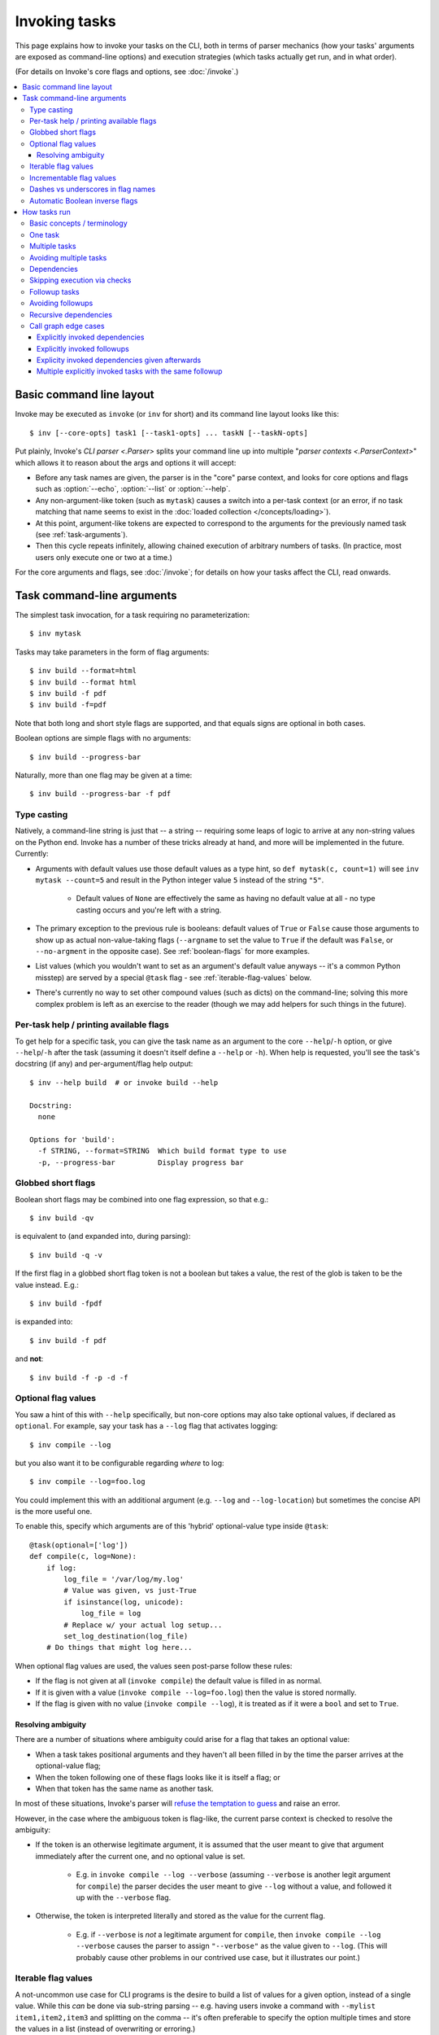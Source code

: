 .. _invoking-tasks:

==============
Invoking tasks
==============

This page explains how to invoke your tasks on the CLI, both in terms of parser
mechanics (how your tasks' arguments are exposed as command-line options) and
execution strategies (which tasks actually get run, and in what order).

(For details on Invoke's core flags and options, see :doc:`/invoke`.)

.. contents::
    :local:


Basic command line layout
=========================

Invoke may be executed as ``invoke`` (or ``inv`` for short) and its command
line layout looks like this::

    $ inv [--core-opts] task1 [--task1-opts] ... taskN [--taskN-opts]

Put plainly, Invoke's `CLI parser <.Parser>` splits your command line up into
multiple "`parser contexts <.ParserContext>`" which allows it to reason about
the args and options it will accept:

- Before any task names are given, the parser is in the "core" parse context,
  and looks for core options and flags such as :option:`--echo`,
  :option:`--list` or :option:`--help`.
- Any non-argument-like token (such as ``mytask``) causes a switch into a
  per-task context (or an error, if no task matching that name seems to exist
  in the :doc:`loaded collection </concepts/loading>`).
- At this point, argument-like tokens are expected to correspond to the
  arguments for the previously named task (see :ref:`task-arguments`).
- Then this cycle repeats infinitely, allowing chained execution of arbitrary
  numbers of tasks. (In practice, most users only execute one or two at a
  time.)

For the core arguments and flags, see :doc:`/invoke`; for details on how your
tasks affect the CLI, read onwards.


.. _task-arguments:

Task command-line arguments
===========================

The simplest task invocation, for a task requiring no parameterization::

    $ inv mytask

Tasks may take parameters in the form of flag arguments::

    $ inv build --format=html
    $ inv build --format html
    $ inv build -f pdf
    $ inv build -f=pdf

Note that both long and short style flags are supported, and that equals signs
are optional in both cases.

Boolean options are simple flags with no arguments::

    $ inv build --progress-bar

Naturally, more than one flag may be given at a time::

    $ inv build --progress-bar -f pdf

Type casting
------------

Natively, a command-line string is just that -- a string -- requiring some
leaps of logic to arrive at any non-string values on the Python end. Invoke has
a number of these tricks already at hand, and more will be implemented in the
future. Currently:

- Arguments with default values use those default values as a type hint, so
  ``def mytask(c, count=1)`` will see ``inv mytask --count=5`` and result in
  the Python integer value ``5`` instead of the string ``"5"``.

    - Default values of ``None`` are effectively the same as having no default
      value at all - no type casting occurs and you're left with a string.

- The primary exception to the previous rule is booleans: default values of
  ``True`` or ``False`` cause those arguments to show up as actual
  non-value-taking flags (``--argname`` to set the value to ``True`` if the
  default was ``False``, or ``--no-argment`` in the opposite case). See
  :ref:`boolean-flags` for more examples.
- List values (which you wouldn't want to set as an argument's default value
  anyways -- it's a common Python misstep) are served by a special ``@task``
  flag - see :ref:`iterable-flag-values` below.
- There's currently no way to set other compound values (such as dicts) on
  the command-line; solving this more complex problem is left as an exercise to
  the reader (though we may add helpers for such things in the future).

Per-task help / printing available flags
----------------------------------------

To get help for a specific task, you can give the task name as an argument to
the core ``--help``/``-h`` option, or give ``--help``/``-h`` after the task
(assuming it doesn't itself define a ``--help`` or ``-h``). When help is
requested, you'll see the task's docstring (if any) and per-argument/flag help
output::

    $ inv --help build  # or invoke build --help

    Docstring:
      none

    Options for 'build':
      -f STRING, --format=STRING  Which build format type to use
      -p, --progress-bar          Display progress bar

Globbed short flags
-------------------

Boolean short flags may be combined into one flag expression, so that e.g.::

    $ inv build -qv

is equivalent to (and expanded into, during parsing)::

    $ inv build -q -v

If the first flag in a globbed short flag token is not a boolean but takes a
value, the rest of the glob is taken to be the value instead. E.g.::

    $ inv build -fpdf

is expanded into::

    $ inv build -f pdf

and **not**::

    $ inv build -f -p -d -f

.. _optional-values:

Optional flag values
--------------------

You saw a hint of this with ``--help`` specifically, but non-core options may
also take optional values, if declared as ``optional``. For example, say your
task has a ``--log`` flag that activates logging::

    $ inv compile --log

but you also want it to be configurable regarding *where* to log::

    $ inv compile --log=foo.log

You could implement this with an additional argument (e.g. ``--log`` and
``--log-location``) but sometimes the concise API is the more useful one.

To enable this, specify which arguments are of this 'hybrid' optional-value
type inside ``@task``::

    @task(optional=['log'])
    def compile(c, log=None):
        if log:
            log_file = '/var/log/my.log'
            # Value was given, vs just-True
            if isinstance(log, unicode):
                log_file = log
            # Replace w/ your actual log setup...
            set_log_destination(log_file)
        # Do things that might log here...

When optional flag values are used, the values seen post-parse follow these
rules:

* If the flag is not given at all (``invoke compile``) the default value
  is filled in as normal.
* If it is given with a value (``invoke compile --log=foo.log``) then the value
  is stored normally.
* If the flag is given with no value (``invoke compile --log``), it is treated
  as if it were a ``bool`` and set to ``True``.

Resolving ambiguity
~~~~~~~~~~~~~~~~~~~

There are a number of situations where ambiguity could arise for a flag that
takes an optional value:

* When a task takes positional arguments and they haven't all been filled in by
  the time the parser arrives at the optional-value flag;
* When the token following one of these flags looks like it is itself a flag;
  or
* When that token has the same name as another task.

In most of these situations, Invoke's parser will `refuse the temptation to
guess
<http://zen-of-python.info/in-the-face-of-ambiguity-refuse-the-temptation-to-guess.html#12>`_
and raise an error.

However, in the case where the ambiguous token is flag-like, the current parse
context is checked to resolve the ambiguity:

- If the token is an otherwise legitimate argument, it is assumed that the user
  meant to give that argument immediately after the current one, and no
  optional value is set.

    - E.g. in ``invoke compile --log --verbose`` (assuming ``--verbose`` is
      another legit argument for ``compile``) the parser decides the user meant
      to give ``--log`` without a value, and followed it up with the
      ``--verbose`` flag.

- Otherwise, the token is interpreted literally and stored as the value for
  the current flag.

    - E.g. if ``--verbose`` is *not* a legitimate argument for ``compile``,
      then ``invoke compile --log --verbose`` causes the parser to assign
      ``"--verbose"`` as the value given to ``--log``. (This will probably
      cause other problems in our contrived use case, but it illustrates our
      point.)

.. _iterable-flag-values:

Iterable flag values
--------------------

A not-uncommon use case for CLI programs is the desire to build a list of
values for a given option, instead of a single value. While this *can* be done
via sub-string parsing -- e.g. having users invoke a command with ``--mylist
item1,item2,item3`` and splitting on the comma -- it's often preferable to
specify the option multiple times and store the values in a list (instead of
overwriting or erroring.)

In Invoke, this is enabled by hinting to the parser that one or more task
arguments are ``iterable`` in nature (similar to how one specifies ``optional``
or ``positional``)::

    @task(iterable=['my_list'])
    def mytask(c, my_list):
        print(my_list)

When not given at all, the default value for ``my_list`` will be an empty list;
otherwise, the result is a list, appending each value seen, in order, without
any other manipulation (so no deduplication, etc)::

    $ inv mytask
    []
    $ inv mytask --my-list foo
    ['foo']
    $ inv mytask --my-list foo --my-list bar
    ['foo', 'bar']
    $ inv mytask --my-list foo --my-list bar --my-list foo
    ['foo', 'bar', 'foo']

.. _incrementable-flag-values:

Incrementable flag values
-------------------------

This is arguably a sub-case of :ref:`iterable flag values
<iterable-flag-values>` (seen above) - it has the same core interface of "give
a CLI argument multiple times, and have that do something other than error or
overwrite a single value." However, 'incrementables' (as you may have guessed)
increment an integer instead of building a list of strings. This is commonly
found in verbosity flags and similar functionality.

An example of exactly that::

    @task(incrementable=['verbose'])
    def mytask(c, verbose=0):
        print(verbose)

And its use::

    $ inv mytask
    0
    $ inv mytask --verbose
    1
    $ inv mytask -v
    1
    $inv mytask -vvv
    3

Happily, because in Python 0 is 'falsey' and 1 (or any other number) is
'truthy', this functions a lot like a boolean flag as well, at least if one
defaults it to 0.

.. note::
    You may supply any integer default value for such arguments (it simply
    serves as the starting value), but take care that consumers of the argument
    are written understanding that it is always going to appear 'truthy' unless
    it's 0!

Dashes vs underscores in flag names
-----------------------------------

In Python, it's common to use ``underscored_names`` for keyword arguments,
e.g.::

    @task
    def mytask(c, my_option=False):
        pass

However, the typical convention for command-line flags is dashes, which aren't
valid in Python identifiers::

    $ inv mytask --my-option

Invoke works around this by automatically generating dashed versions of
underscored names, when it turns your task function signatures into
command-line parser flags.

Therefore, the two examples above actually work fine together -- ``my_option``
ends up mapping to ``--my-option``.

In addition, leading (``_myopt``) and trailing (``myopt_``) underscores are
ignored, since ``invoke ---myopt`` and ``invoke --myopt-`` don't make much
sense.

.. _boolean-flags:

Automatic Boolean inverse flags
-------------------------------

Boolean flags tend to work best when setting something that is normally
``False``, to ``True``::

    $ inv mytask --yes-please-do-x

However, in some cases, you want the opposite - a default of ``True``, which
can be easily disabled. For example, colored output::

    @task
    def run_tests(c, color=True):
        # ...

Here, what we really want on the command line is a ``--no-color`` flag that
sets ``color=False``. Invoke handles this for you: when setting up CLI flags,
booleans which default to ``True`` generate a ``--no-<name>`` flag instead.


.. _how-tasks-run:

How tasks run
=============

Basic concepts / terminology
----------------------------

The previous sections outlined the syntax of describing which tasks you want to
run; however, the final sequence of what happens may differ from
that initial list, depending on your task definitions. Here's a quick list of
terms involved in how Invoke thinks about the work it's doing for you:

- **Tasks** are executable units of logic, i.e. instances of `.Task`, which
  typically wrap functions or other callables.
- Tasks may declare that their purpose is to produce some state (a file
  on-disk, as with ``make``; runtime configuration data; a database value; etc)
  and that they can be safely skipped if the configured **checks** pass.
- When called, tasks may be given **arguments**, same as any Python callable;
  these are typically seen as command-line flags when discussing the CLI.
- Tasks may be **parameterized** into multiple **calls**, e.g. invoking the
  same build procedure against multiple different file paths, or executing a
  remote command on multiple target servers.
- **Dependencies** state that for a task to successfully execute, other tasks
  (sometimes referred to as **pre-tasks** or, in ``make``, *prerequisites*)
  must be run sometime beforehand.
- **Followup tasks**  (sometimes referred to as **post-tasks**) are roughly the
  inverse of dependencies - a task requesting that another task always be run
  sometime *after* it itself executes.

Now that we've framed the discussion, we can show you some concrete examples,
the features that enable them, and how those features interact with one
another.

One task
--------

The simplest possible execution is to call a single task. Let's say we have a
``build`` task which generates some output file; we'll just print for now
instead, to make things easier to follow::

    from invoke import task

    @task
    def build(ctx):
        print("Building!")

Running it is trivial::

    $ inv build
    Building!


Multiple tasks
--------------

Like ``make`` and (some) other task runners, you can call more than one task at
the same time. A classic example is to have a ``clean`` task that cleans up
previously generated output, which you might call before a new ``build`` to
make sure previous build results don't cause problems::

    @task
    def clean(ctx):
        print("Cleaning!")

    @task
    def build(ctx):
        print("Building!")

As you'd expect, they run in the order requested::

    $ inv clean build
    Cleaning!
    Building!


Avoiding multiple tasks
-----------------------

Running multiple tasks at once isn't actually a frequent practice -- because
anytime you have a common pattern, automating it is a smart move. (This leaves
the multiple-task use case for uncommon situations where you're mixing &
matching tasks that are not always run together.)

One way to do this requires no special help from Invoke, but simply leverages
typical Python logic: have ``build`` call ``clean`` automatically (while
preserving ``clean`` as a distinct task in case one ever needs to call it by
hand)::

    @task
    def clean(ctx):
        print("Cleaning!")

    @task
    def build(ctx):
        clean(ctx)
        print("Building!")

Executed::

    $ inv build
    Cleaning!
    Building!

Maybe you don't want to clean some of the time - easy enough to add basic logic
(relying on mild name obfuscation to avoid name collisions - Invoke
automatically strips leading/trailing underscores when turning args into CLI
flags; and it creates ``--no-`` versions of default-true Boolean args as
well)::

    @task
    def clean(ctx):
        print("Cleaning!")

    @task
    def build(ctx, clean_=True):
        if clean_:
            clean(ctx)
        print("Building!")

Default behavior is the same as before, but you can now override the auto-clean
with ``--no-clean``::

    $ inv build
    Cleaning!
    Building!
    $ inv build --no-clean
    Building!


Dependencies
------------

Another way to achieve the functionality shown in the previous section is to
leverage the concept of dependencies. This removes boilerplate from your task
bodies; and it lets you ensure that dependencies only run one time, even if
multiple tasks in a session would otherwise want to call them (covered in the
next section.)

Here's our nascent build task tree, using the ``depends_on`` kwarg to `@task
<.task>`::

    @task
    def clean(ctx):
        print("Cleaning!")

    @task(depends_on=[clean])
    def build(ctx):
        print("Building!")

As with the inline call to ``clean()`` earlier, execution of ``build`` still
calls ``clean`` automatically by default; and you can use the core
``--no-dependencies`` flag to disable dependencies if necessary::

    $ inv build
    Cleaning!
    Building!
    $ inv --no-dependencies build
    Building!

.. note::
    A convenient (and ``make``-esque) shortcut is to give dependencies as
    positional arguments to ``@task``; this is exactly the same as if one gave
    an explicit, iterable ``depends_on`` kwarg. In other words, ``@task(clean)``
    is a shorter way of saying ``@task(depends_on=[clean])``; ``@task(clean,
    check_config)`` is equivalent to ``@task(depends_on=[clean,
    check_config])``; etc.


Skipping execution via checks
-----------------------------

To continue the "build" example (and make it more concrete), let's say we want
to put some real behavior in place, and make some assertions about it.
Specifically:

- ``build`` is responsible for creating a file named ``output``
- ``build`` should not run if ``output`` already exists

  - Yes, this is a simplistic example!! If you're wondering about timestamps
    and hashes, this document isn't really for you; you may want to just skip
    over to the `checks module documentation <invoke.checks>`.)

- ``clean`` is responsible for removing ``output``
- ``clean`` should not run if ``output`` does not exist

.. note::
    We could phrase some of these constraints inside our tasks as well, but
    having the tests or predicates live outside task bodies lets us perform
    extra logic, as with dependencies.

    Conversely, some situations that would make sense for checks are made
    unnecessary by the dependency/followup system, which uses a graph mechanism
    to remove duplicate calls (see :ref:`recursive-dependencies`.) This leaves
    checks primarily useful for causing a task to run *zero* times, instead of
    *only once*.

    As always, we provide these various tools, but it's up to you to decide
    which of them apply best to your specific use case.

To enable these behaviors, we update the task bodies to do real work; and we
use the ``check`` and/or ``checks`` kwargs to `@task <.task>`, handing them
callable predicate functions (or iterables of same.)

Checks may be arbitrary callables, typically taking a few forms:

- Inline lambdas, if one's expressions are trivial and need no reuse;
- Functions or other callables;
- Functions returned by other functions (i.e. from *check factories*), which
  allow specifying behavior at interpretation time, while yielding something
  callable lazily at runtime.

Our new, improved, slightly less trivial tasks file::

    from os.path import exists
    from invoke import task

    @task(check=lambda: not exists('output'))
    def clean(ctx):
        print("Cleaning!")
        ctx.run("rm output")

    @task(depends_on=[clean], check=lambda: exists('output'))
    def build(ctx):
        print("Building!")
        ctx.run("touch output")

With the checks in place, a session when ``output`` doesn't exist yet should
skip ``clean`` but run ``build``, and sure enough::

    $ ls
    tasks.py
    $ inv build
    Building!
    $ ls
    output  tasks.py

Conversely, now that ``output`` exists, ``clean`` will run - but only once::

    $ inv clean
    Cleaning!
    $ ls
    tasks.py
    $ inv clean
    $

Putting ``output`` back in place, we can see that ``clean`` still runs as a
dependency when it has a job to do, and only afterwards is ``build``'s check
consulted (and since things were cleaned, it gives the affirmative)::

    $ ls
    output  tasks.py
    $ inv build
    Cleaning!
    Building!

Finally, ``build`` would typically always run, because ``clean`` will always
clean up before it; but if we skip dependencies, we'll find ``build`` also
short-circuits when it has no work to do::

    $ ls
    output  tasks.py
    $ inv --no-dependencies build
    $ 

This is a highly contrived example, but hopefully illustrative.


Followup tasks
--------------

Task dependencies are a common use case; less common is their effective
inverse, calling tasks *after* the invoked task, instead of before. We refer to
these as "followup" tasks ("followups" in plural) and their `@task <.task>`
keyword is ``afterwards``.

For example, perhaps we want to invert the earlier example a bit, and build a
file purely for the purpose of uploading to a remote server. In such a
scenario, we may want to clean up at the end, lest we leave temporary files
lying around on disk.

Here's a tasks file with tasks for building a tarball, uploading it to a
server, and cleaning up afterwards::

    @task
    def build(ctx):
        print("Building!")
        ctx.run("tar czf output.tgz source-directory")

    @task
    def clean(ctx):
        print("Cleaning!")
        ctx.run("rm output.tgz")

    @task(depends_on=[build], afterwards=[clean])
    def upload(ctx):
        print("Uploading!")
        ctx.run("scp output.tgz myserver:/var/www/")

Typically one would use the tasks file like so::

    $ ls
    source-directory  tasks.py
    $ inv upload
    Building!
    Uploading!
    Cleaning!
    $ ls
    source-directory  tasks.py

Notice how the intermediate artifact, ``output.tgz``, isn't present after
things are all done, due to ``clean``.


Avoiding followups
------------------

As noted a few sections earlier, just because dependencies exist doesn't mean
they're the only appropriate solution for "call one thing before another."
Similarly, followups are useful, but they're best when you want some other task
to be called "eventually" (as opposed to "always right after".) They're also
not the best for situations where you want a followup to run *even if* the task
requesting them fails.

For example, say we want to ensure our build-and-upload task *never* leaves
files on disk. The previous snippet can't do this: if the network is down or
the user lacks the right key, an exception would be thrown, and Invoke would
never call ``clean``, leaving artifacts lying around.

In that case, you really just want to use ``try``/``finally``::

    @task(depends_on=[build])
    def upload(ctx):
        try:
            print("Uploading!")
            ctx.run("scp output.tgz myserver:/var/www/")
        finally:
            clean(ctx)

In this case, even if your ``scp`` were to fail, ``clean`` would still get a
shot at running.


.. _recursive-dependencies:

Recursive dependencies
----------------------

All of the above has focused on groups of tasks with simple, one-hop
relationships to each other. In the real world, things can be far messier. It's
quite possible to end up calling one task, which depends on another, which
depends on a third, which...you get the idea. Multiple tasks might share the
same dependency - running that dependency multiple times in a session is at
best inefficient and at worst incorrect. And once we add followups to the mix,
the complexity increases further.

Tools like Invoke tackle this by building a graph (technically, a *directed
acyclic graph* or *DAG*) of the tasks and their relationships, enabling
deduplication and determination of the best execution order.

.. note::
    This deduplication does not require use of task checks (tasks are simply
    removed from the graph after they run), but the two features work well
    together nonetheless.

A quick example of what this looks like: some shared dependencies in a small
tree::

    @task
    def clean(ctx):
        print("Cleaning!")

    @task(clean)
    def build_one_thing(ctx):
        print("Building one thing!")

    @task(clean)
    def build_another_thing(ctx):
        print("Building another thing!!")

    @task(build_one_thing, build_another_thing)
    def build_all_the_things(ctx):
        print("BUILT ALL THE THINGS!!!")

And execution of the topmost task::

    $ inv build-all-the-things
    Cleaning!
    Building one thing!
    Building another thing!!
    BUILT ALL THE THINGS!!!

Note how ``clean`` only ran once, despite being a dependency of both of the
intermediate build steps.


Call graph edge cases
---------------------

Many edge cases can pop up when one starts combining dependencies, followups
and calling multiple tasks in the same CLI session; we enumerate most of these
below and note how the system is expected to behave when it encounters them.
Divergence from this behavior should be reported as a bug.

Explicitly invoked dependencies
~~~~~~~~~~~~~~~~~~~~~~~~~~~~~~~

Given a ``build`` that depends on ``clean``::

    @task
    def clean(ctx):
        print("Cleaning!")

    @task(clean)
    def build(ctx):
        print("Building!")

What should happen if one explicitly calls ``clean`` before ``build``, despite
it being implicitly depended upon? Should it run once, or twice?

This is actually sort of a trick question; from the perspective of a call
graph, we can't add the same task twice as a dependency of another - it's
effectively a no-op. So ``clean`` will end up only appearing in the graph once,
and only gets run once::

    $ inv clean build
    Cleaning!
    Building

Explicitly invoked followups
~~~~~~~~~~~~~~~~~~~~~~~~~~~~

Similar to previous, but with followups instead::

    @task
    def notify(ctx):
        print("Notifying!")

    @task(afterwards=[notify])
    def test(ctx):
        print("Testing!")

If one calls ``inv test notify``, should ``notify`` run once or twice? As
before, the graph says only once::

    $ inv test notify
    Testing!
    Notifying!

Explicity invoked dependencies given afterwards
~~~~~~~~~~~~~~~~~~~~~~~~~~~~~~~~~~~~~~~~~~~~~~~

What if a dependency is explicitly requested to run *after* a task that depends
on it? Referencing the ``clean``/``build`` example from before, where ``build``
depends on ``clean``, what if we wanted to test our build task and then clean
up afterwards (i.e. we're testing the act of building and don't truly care
about keeping the result, for now.)

So we run ``inv build clean``...but does that second ``clean`` actually run, or
not?

We've decided that in most cases, users will expect it *to* run the second
time, because they explicitly stated they wanted to "``build``, then
``clean``". The fact that building also implicitly includes a clean shouldn't
impact that. Thus, the result is::

    $ inv build clean
    Cleaning!
    Building!
    Cleaning!

.. note::
    On a technical level, this works with a DAG and doesn't create a cycle, for
    two reasons:

    - First, multiple explicitly requested tasks are added to the DAG by having
      later ones depend on earlier ones; so in this case, ``clean`` implicitly
      depends on ``build`` because it comes afterwards in the series.
    - However, these implicit dependencies *do not* mutate the original task:
      the nodes in the DAG which map to the tasks given on the CLI are actually
      'call' objects that lightly wrap the real tasks.
      
    Thus, the real ``clean`` task is not modified to have a dependency on
    ``build``, and no cycle is created.

Multiple explicitly invoked tasks with the same followup
~~~~~~~~~~~~~~~~~~~~~~~~~~~~~~~~~~~~~~~~~~~~~~~~~~~~~~~~

Say we've got two tasks which both follow up with the same, third task::

    @task
    def notify(ctx):
        print("Notifying!")

    @task(afterwards=[notify])
    def build(ctx):
        print("Building!")

    @task(afterwards=[notify])
    def test(ctx):
        print("Testing!")

What happens if we run ``inv test build``? One could imagine a handful of
possible "expansions":

#. Both followups get triggered: ``test``, ``notify``, ``build``, and another ``notify``
#. Only one gets triggered, as early as possible: ``test``, ``notify``,
   ``build``. (Earlier versions of Invoke that didn't use a DAG ended up
   accidentally selecting this option!)
#. Only one gets triggered, as late as possible: ``test``, ``build``,
   ``notify``.

If you guessed option 3, you're right - due to how we build the DAG ("A follows
up with B" tends to get turned around into "B depends on A"), ``notify`` ends
up not being able to run until both ``build`` and ``test`` have executed.
Happily, this is typically what's desired.

.. note::
    Option 1, "I really wanted ``notify`` to run after *both* tasks!", is
    another example of when *not* to use the dependency tree. That case is a
    job for simple, explicit invocation of ``notify`` at the end of one's task
    bodies.
